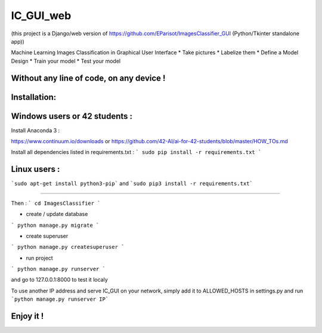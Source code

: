 IC_GUI_web
==========

.. image:: https://img.shields.io/pypi/v/pip.svg
   :target: https://pypi.org/project/pip/
.. image:: https://img.shields.io/badge/Django-2.0-green.svg
   :target: https://pypi.org/project/Django/

(this project is a Django/web version of https://github.com/EParisot/ImagesClassifier_GUI (Python/Tkinter standalone app))

.. image:: /screenshot_IC_GUI.bmp

Machine Learning Images Classification in Graphical User Interface
* Take pictures
* Labelize them
* Define a Model Design
* Train your model 
* Test your model

Without any line of code, on any device !
-----------------------------------------

.. image:: /screenshot_model.bmp

.. image:: /screenshot_training.bmp

Installation:
-----------------------------------------

Windows users or 42 students :
------------------------------
Install Anaconda 3 :

https://www.continuum.io/downloads
or
https://github.com/42-AI/ai-for-42-students/blob/master/HOW_TOs.md

Install all dependencies listed in requirements.txt :
```
sudo pip install -r requirements.txt
```


Linux users :
-------------
```sudo apt-get install python3-pip``` and ```sudo pip3 install -r requirements.txt```


-----------------------------------------

Then :
```
cd ImagesClassifier
```

- create / update database
```
python manage.py migrate
```

- create superuser
```
python manage.py createsuperuser
```

- run project
```
python manage.py runserver
```

and go to 127.0.0.1:8000 to test it localy

To use another IP address and serve IC_GUI on your network, simply add it to ALLOWED_HOSTS in settings.py and run ```python manage.py runserver IP```

Enjoy it !
----------